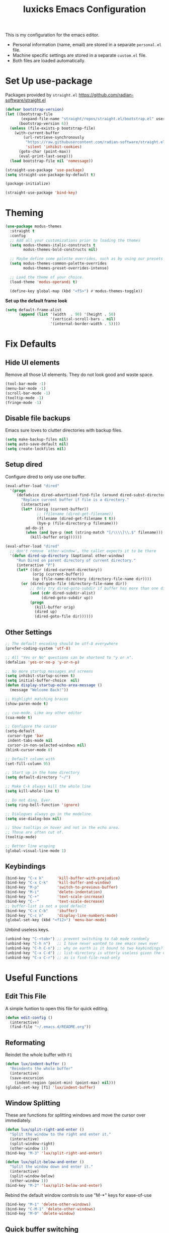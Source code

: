 #+TITLE: luxicks Emacs Configuration
#+PROPERTY: header-args :results silent
This is my configuration for the emacs editor.

- Personal information (name, email) are stored in a separate ~personal.el~ file.
- Machine specific settings are stored in a separate ~custom.el~ file.
- Both files are loaded automatically.

* Set Up use-package
Packages provided by =straight.el= https://github.com/radian-software/straight.el
#+BEGIN_SRC emacs-lisp
  (defvar bootstrap-version)
  (let ((bootstrap-file
         (expand-file-name "straight/repos/straight.el/bootstrap.el" user-emacs-directory))
        (bootstrap-version 6))
    (unless (file-exists-p bootstrap-file)
      (with-current-buffer
          (url-retrieve-synchronously
           "https://raw.githubusercontent.com/radian-software/straight.el/develop/install.el"
           'silent 'inhibit-cookies)
        (goto-char (point-max))
        (eval-print-last-sexp)))
    (load bootstrap-file nil 'nomessage))

  (straight-use-package 'use-package)
  (setq straight-use-package-by-default t)

  (package-initialize)

  (straight-use-package 'bind-key)
#+end_src

* Theming
#+begin_src emacs-lisp
  (use-package modus-themes
    :straight t
    :config
    ;; Add all your customizations prior to loading the themes
    (setq modus-themes-italic-constructs t
          modus-themes-bold-constructs nil)

    ;; Maybe define some palette overrides, such as by using our presets
    (setq modus-themes-common-palette-overrides
          modus-themes-preset-overrides-intense)

    ;; Load the theme of your choice.
    (load-theme 'modus-operandi t)

    (define-key global-map (kbd "<f5>") #'modus-themes-toggle))
#+end_src

*Set up the default frame look*
#+begin_src emacs-lisp
  (setq default-frame-alist
        (append (list '(width  . 90) '(height . 50)
                      '(vertical-scroll-bars . nil)
                      '(internal-border-width . 5))))
#+end_src

* Fix Defaults
** Hide UI elements
Remove all those UI elements. They do not look good and waste space.
#+BEGIN_SRC emacs-lisp
  (tool-bar-mode -1)
  (menu-bar-mode -1)
  (scroll-bar-mode -1)
  (tooltip-mode -1)
  (fringe-mode -1)
#+END_SRC

** Disable file backups
Emacs sure loves to clutter directories with backup files.
#+BEGIN_SRC emacs-lisp
  (setq make-backup-files nil)
  (setq auto-save-default nil)
  (setq create-lockfiles nil)
#+END_SRC

** Setup dired
Configure dired to only use one buffer.
#+BEGIN_SRC emacs-lisp
  (eval-after-load "dired"
    '(progn
       (defadvice dired-advertised-find-file (around dired-subst-directory activate)
         "Replace current buffer if file is a directory."
         (interactive)
         (let* ((orig (current-buffer))
                ;; (filename (dired-get-filename))
                (filename (dired-get-filename t t))
                (bye-p (file-directory-p filename)))
           ad-do-it
           (when (and bye-p (not (string-match "[/\\\\]\\.$" filename)))
             (kill-buffer orig))))))

  (eval-after-load "dired"
    ;; don't remove `other-window', the caller expects it to be there
    '(defun dired-up-directory (&optional other-window)
       "Run Dired on parent directory of current directory."
       (interactive "P")
       (let* ((dir (dired-current-directory))
              (orig (current-buffer))
              (up (file-name-directory (directory-file-name dir))))
         (or (dired-goto-file (directory-file-name dir))
             ;; Only try dired-goto-subdir if buffer has more than one dir.
             (and (cdr dired-subdir-alist)
                  (dired-goto-subdir up))
             (progn
               (kill-buffer orig)
               (dired up)
               (dired-goto-file dir))))))
#+END_SRC

** Other Settings
#+begin_src emacs-lisp
  ;; The default encoding should be utf-8 everywhere
  (prefer-coding-system 'utf-8)

  ;; All "Yes or No" questions can be shortend to "y or n".
  (defalias 'yes-or-no-p 'y-or-n-p)

  ;; No more startup messages and screens
  (setq inhibit-startup-screen t)
  (setq initial-buffer-choice  nil)
  (defun display-startup-echo-area-message ()
    (message "Welcome Back!"))

  ;; Highlight matching braces
  (show-paren-mode t)

  ;; cua-mode. Like any other editor
  (cua-mode t)

  ;; Configure the cursor
  (setq-default
   cursor-type 'bar
   indent-tabs-mode nil
   cursor-in-non-selected-windows nil)
  (blink-cursor-mode 0)

  ;; Default column with
  (set-fill-column 95)

  ;; Start up in the home directory
  (setq default-directory "~/")

  ;; Make C-k always kill the whole line
  (setq kill-whole-line t)

  ;; Do not ding. Ever.
  (setq ring-bell-function 'ignore)

  ;; Dialogues always go in the modeline.
  (setq use-dialog-box nil)

  ;; Show tooltips on hover and not in the echo area.
  ;; Those are often cut of.
  (tooltip-mode)

  ;; Better line wraping
  (global-visual-line-mode 1)
#+end_src

** Keybindings
#+BEGIN_SRC emacs-lisp
  (bind-key "C-x k"      'kill-buffer-with-prejudice)
  (bind-key "C-x C-k"    'kill-buffer-and-window)
  (bind-key "M-p"        'switch-to-previous-buffer)
  (bind-key "M-i"        'delete-indentation)
  (bind-key "C-+"        'text-scale-increase)
  (bind-key "C--"        'text-scale-decrease)
  ;; buffer-list is not a good default
  (bind-key "C-x C-b"    'ibuffer)
  (bind-key "C-c n"      'display-line-numbers-mode)
  (global-set-key (kbd "<f12>") 'menu-bar-mode)
#+END_SRC

Unbind useless keys.
#+BEGIN_SRC emacs-lisp
  (unbind-key "C-<tab>") ;; prevent switching to tab mode randomly
  (unbind-key "C-h n")   ;; I have never wanted to see emacs news ever
  (unbind-key "C-h C-n") ;; why on earth is it bound to two keybindings??
  (unbind-key "C-x C-d") ;; list-directory is utterly useless given the existence of dired
  (unbind-key "C-x C-r") ;; as is find-file-read-only
#+END_SRC

* Useful Functions
** Edit This File
A simple funtion to open this file for quick editing.
#+BEGIN_SRC emacs-lisp
  (defun edit-config ()
    (interactive)
    (find-file "~/.emacs.d/README.org"))
#+END_SRC

** Reformating
Reindet the whole buffer with ~F1~
#+BEGIN_SRC emacs-lisp
  (defun lux/indent-buffer ()
    "Reindents the whole buffer"
    (interactive)
    (save-excursion
      (indent-region (point-min) (point-max) nil)))
  (global-set-key [f1] 'lux/indent-buffer)
#+END_SRC

** Window Splitting
These are functions for splitting windows and move the cursor over immediately.
#+BEGIN_SRC emacs-lisp
  (defun lux/split-right-and-enter ()
    "Split the window to the right and enter it."
    (interactive)
    (split-window-right)
    (other-window 1))
  (bind-key "M-3" 'lux/split-right-and-enter)

  (defun lux/split-below-and-enter ()
    "Split the window down and enter it."
    (interactive)
    (split-window-below)
    (other-window 1))
  (bind-key "M-2" 'lux/split-below-and-enter)
#+END_SRC

Rebind the default window controls to use "M-*" keys for ease-of-use
#+begin_src emacs-lisp
  (bind-key "M-1" 'delete-other-windows)
  (bind-key "C-M-1" 'delete-other-windows)
  (bind-key "M-0" 'delete-window)
#+end_src

** Quick buffer switching
#+BEGIN_SRC emacs-lisp
  (defun switch-to-previous-buffer ()
    "Switch to previously open buffer.Repeated invocations toggle between the two most recently open buffers."
    (interactive)
    (switch-to-buffer (other-buffer (current-buffer) 1)))
#+END_SRC

* Fonts
Set up the fonts to use.
#+begin_src emacs-lisp
  (set-face-attribute 'default nil :font "Fantasque Sans Mono-12")
  (set-face-attribute 'fixed-pitch nil :font "Fantasque Sans Mono")
  (set-face-attribute 'variable-pitch nil :font "Iosevka Aile")


  (let* ((variable-tuple
          (cond ((x-list-fonts "Iosevka Aile") '(:font "Iosevka Aile"))
                ((x-family-fonts "Sans Serif")        '(:family "Sans Serif"))
                (nil (warn "Cannot find a Sans Serif Font.  Install Source Sans Pro."))))
         (base-font-color     (face-foreground 'default nil 'default))
         (headline           `(:inherit default :weight bold :foreground ,base-font-color)))

    (custom-theme-set-faces
     'user
     `(org-level-8 ((t (,@headline ,@variable-tuple))))
     `(org-level-7 ((t (,@headline ,@variable-tuple))))
     `(org-level-6 ((t (,@headline ,@variable-tuple))))
     `(org-level-5 ((t (,@headline ,@variable-tuple))))
     `(org-level-4 ((t (,@headline ,@variable-tuple :height 1))))
     `(org-level-3 ((t (,@headline ,@variable-tuple :height 1))))
     `(org-level-2 ((t (,@headline ,@variable-tuple :height 1))))
     `(org-level-1 ((t (,@headline ,@variable-tuple :height 1))))
     `(org-document-title ((t (,@headline ,@variable-tuple :height 1.0 :underline nil))))))

  (custom-theme-set-faces
   'user
   '(variable-pitch ((t (:family "Iosevka Aile" :height 120 :weight thin))))
   '(fixed-pitch ((t ( :family "Fantasque Sans Mono" :height 120)))))
#+end_src

* Completion
** Ivy
Use Ivy to make minibuf promts better. Adds the ability to sort and filter.
#+BEGIN_SRC emacs-lisp
  (use-package ivy
    :straight t
    :diminish
    :init
    (ivy-mode 1)
    (unbind-key "S-SPC" ivy-minibuffer-map)
    (setq ivy-height 30
          ivy-use-virtual-buffers t
          ivy-use-selectable-prompt t)
    :bind (("C-x b"   . ivy-switch-buffer)
           ("C-c C-r" . ivy-resume)
           ("C-s"     . swiper)))

  ;; ivy-rich makes Ivy look a little bit more like Helm.
  (use-package ivy-rich
    :straight t
    :after counsel
    :custom
    (ivy-virtual-abbreviate 'full
                            ivy-rich-switch-buffer-align-virtual-buffer t
                            ivy-rich-path-style 'abbrev)
    :init
    (ivy-rich-mode))

  (use-package ivy-hydra
    :straight t)
#+END_SRC

** Smex
Sort commands by recency in ivy windows
#+BEGIN_SRC emacs-lisp
  (use-package smex
    :straight t)
#+END_SRC

** Counsel
#+BEGIN_SRC emacs-lisp
  (use-package counsel
    :straight t
    :after ivy
    :init (counsel-mode 1)
    :bind (("C-c ;" . counsel-M-x)
           ("C-c U" . counsel-unicode-char)
           ("C-c i" . counsel-imenu)
           ("C-c y" . counsel-yank-pop)
           ("C-c r" . counsel-recentf)
           :map ivy-minibuffer-map
           ("C-r" . counsel-minibuffer-history))
    :diminish)
#+END_SRC

** Ido
#+begin_src emacs-lisp
  (use-package ido
    :straight t
    :config (ido-mode 1)
    :bind (("C-x f" . ido-find-file)))
#+end_src

** Autocompletion
#+BEGIN_SRC emacs-lisp
  (use-package auto-complete
    :straight t
    :config
    (ac-config-default))
#+END_SRC

* Magit
Magit is THE go to package for using git in emacs.
#+BEGIN_SRC emacs-lisp
  (use-package magit
    :straight t
    :bind (("C-c g" . magit-status))
    :diminish magit-auto-revert-mode
    :diminish auto-revert-mode
    :custom
    (magit-remote-set-if-missing t)
    (magit-diff-refine-hunk t)
    :config
    (magit-auto-revert-mode t)
    (advice-add 'magit-refresh :before #'maybe-unset-buffer-modified)
    (advice-add 'magit-commit  :before #'maybe-unset-buffer-modified)
    (setq magit-completing-read-function 'ivy-completing-read)
    (add-to-list 'magit-no-confirm 'stage-all-changes))

  (use-package libgit
    :straight t
    :disabled
    :after magit)
#+END_SRC
The ~advice-add~ entries are thereto stop magit from bugging us to save buffers when commiting and refreshing.

** Helper Functions
#+BEGIN_SRC emacs-lisp
  (autoload 'diff-no-select "diff")
  (defun current-buffer-matches-file-p ()
    "Return t if the current buffer is identical to its associated file."
    (when (and buffer-file-name (buffer-modified-p))
      (diff-no-select buffer-file-name (current-buffer) nil 'noasync)
      (with-current-buffer "*Diff*"
        (and (search-forward-regexp "^Diff finished \(no differences\)\." (point-max) 'noerror) t))))
#+END_SRC

Clear modified bit on all unmodified buffers
#+BEGIN_SRC emacs-lisp
  (defun maybe-unset-buffer-modified (&optional _)
    (interactive)
    (dolist (buf (buffer-list))
      (with-current-buffer buf
        (when (and buffer-file-name (buffer-modified-p) (current-buffer-matches-file-p))
          (set-buffer-modified-p nil)))))

#+END_SRC

Don't prompt to save unmodified buffers on exit.
#+BEGIN_SRC emacs-lisp
  (advice-add 'save-buffers-kill-emacs :before #'maybe-unset-buffer-modified)
#+END_SRC

#+BEGIN_SRC emacs-lisp
  (defun kill-buffer-with-prejudice (&optional _)
    "Kill a buffer, eliding the save dialogue if there are no diffs."
    (interactive)
    (when (current-buffer-matches-file-p) (set-buffer-modified-p nil))
    (kill-buffer))
#+END_SRC

* Org Mode
Configuration to make org-mode better as a word processor
#+BEGIN_SRC emacs-lisp
  (use-package org-modern
    :straight t
    :hook (org-mode . org-modern-mode))

  (setq
   ;; Edit settings
   org-auto-align-tags nil
   org-tags-column 0
   org-catch-invisible-edits 'show-and-error
   org-special-ctrl-a/e t
   org-insert-heading-respect-content t

   ;; Org styling, hide markup etc.
   org-hide-emphasis-markers t
   org-pretty-entities t
   )

  ;; Ellipsis styling
  (setq org-ellipsis "…")
  (set-face-attribute 'org-ellipsis nil :inherit 'default :box nil)
#+END_SRC

** Archive Location
When archiving items in org files, the default ist to crate a separate file named ~<filename>.org_archive~.
This clutters up my notes folder quite a bit, as I use a lot of separate files with thier respective archives.
All archives should be stored in a single  ~.archive~ file per directory.
#+BEGIN_SRC emacs-lisp
  (setq org-archive-location "./.archive::* From %s")
#+END_SRC
** Templates
*** Babel
Here we set custom templates to be used for structure expansion.
These are used when we type "<" folowed by the shortcut for a template and hit "TAB".
e.g. "<s TAB" expands to ~#+BEGIN_SRC ?\n\n#+END_SRC~

Use ~org-tempo~ to quickly insert the structures
#+begin_src emacs-lisp
  (require 'org-tempo)
#+end_src

Shortcut for creating ~emacs-lisp~ code blocks. This is used extensively in this very file.
#+BEGIN_SRC emacs-lisp
  (add-to-list 'org-structure-template-alist '("el" . "src emacs-lisp"))
#+END_SRC

* Misc Packages
** All The Icons
We want to have some nice looking icons
#+BEGIN_SRC emacs-lisp
  (use-package all-the-icons
    :straight t)
#+END_SRC

** Recentf
Show recent files in the buffer selection
#+BEGIN_SRC emacs-lisp
  (use-package recentf
    :straight t
    :init (recentf-mode t)
    :config
    (add-to-list 'recentf-exclude "\\.emacs.d")
    (add-to-list 'recentf-exclude ".+tmp......\\.org"))
#+END_SRC

** Rainbow Delimiters
We want to have some nicely colored delimiters when reading and writing lisp code
#+BEGIN_SRC emacs-lisp
  (use-package rainbow-delimiters
    :straight t
    :hook (prog-mode . rainbow-delimiters-mode))
#+END_SRC

** Markdown Mode
#+BEGIN_SRC emacs-lisp
  (use-package markdown-mode
    :straight t
    :mode ("\\.md$" . gfm-mode)
    :config
    (when (executable-find "pandoc")
      (setq markdown-command "pandoc -f markdown -t html")))
#+END_SRC

** Duplicate Thing
Quick bind to ~C-c u~ to duplicate the current line
#+BEGIN_SRC emacs-lisp
  (use-package duplicate-thing
    :straight t
    :bind (("C-c u" . duplicate-thing)))
#+END_SRC

** ACE Window
Small package to quickly switch tiled windows.
Use ~M-o~ to quickly switch.
#+BEGIN_SRC emacs-lisp
  (use-package ace-window
    :straight t
    :bind (("M-o" . 'ace-window))
    :config
    (custom-set-faces
     '(aw-leading-char-face
       ((t (:inherit ace-jump-face-foreground :height 3.0))))
     ))
#+END_SRC

** Ag
Ag.el allows you to search using ~ag~ from inside Emacs. You can filter by file type, edit results inline, or find files.

[[https://agel.readthedocs.io/en/latest/index.html][Documentation]]

#+BEGIN_SRC emacs-lisp
  (use-package ag
    :straight t)
#+END_SRC

* Programming
** General
#+BEGIN_SRC emacs-lisp
  (use-package paredit
    :straight t)
  (autoload 'enable-paredit-mode "paredit" "Turn on pseudo-structural editing of Lisp code." t)
  (add-hook 'emacs-lisp-mode-hook       #'enable-paredit-mode)
  (add-hook 'eval-expression-minibuffer-setup-hook #'enable-paredit-mode)
  (add-hook 'ielm-mode-hook             #'enable-paredit-mode)
  (add-hook 'lisp-mode-hook             #'enable-paredit-mode)
  (add-hook 'lisp-interaction-mode-hook #'enable-paredit-mode)
  (add-hook 'scheme-mode-hook           #'enable-paredit-mode)

  (add-hook 'prog-mode-hook 'display-line-numbers-mode)
#+END_SRC

** Copilot
#+begin_src emacs-lisp
  (use-package copilot
    :straight (:host github :repo "zerolfx/copilot.el" :files ("dist" "*.el"))
    :ensure t)

  (add-hook 'prog-mode-hook 'copilot-mode)
  (define-key copilot-completion-map (kbd "<tab>") 'copilot-accept-completion)
  (define-key copilot-completion-map (kbd "TAB") 'copilot-accept-completion)
  (define-key copilot-completion-map (kbd "M--") 'copilot-complete)
#+end_src

** Elisp
Some customization for writing elisp
#+BEGIN_SRC emacs-lisp
  (defun my-elisp-mode-hook ()
    "My elisp customizations."
    (electric-pair-local-mode 1)
    (add-hook 'before-save-hook 'check-parens nil t)
    (auto-composition-mode nil))

  (add-hook 'emacs-lisp-mode-hook 'my-elisp-mode-hook)
#+END_SRC

** Common Lisp
#+BEGIN_SRC emacs-lisp
  (setq inferior-lisp-program "sbcl")
  (use-package slime
    :straight t)
  (slime-setup '(slime-fancy slime-quicklisp slime-asdf))
  (add-hook 'slime-repl-mode-hook (lambda () (paredit-mode +1)))
#+END_SRC

* Load additional files
All information about the current user should reside in the ~personal.el~ file.
This file contains personal information like name, email or other identifying information.
This file should contain definitions, that are the same on every device, but sould not be commited to a repository.
#+BEGIN_SRC emacs-lisp
  (setq personal-file "~/.emacs.d/personal.el")
  (load personal-file 'noerror)
#+END_SRC

Load a custom file from the emacs home dir.
This file is specific to the machine emacs runs on.
It conatins customizations and file locations that are machine dependend.
#+BEGIN_SRC emacs-lisp
  (setq custom-file "~/.emacs.d/custom.el")
  (load custom-file 'noerror)
#+END_SRC


